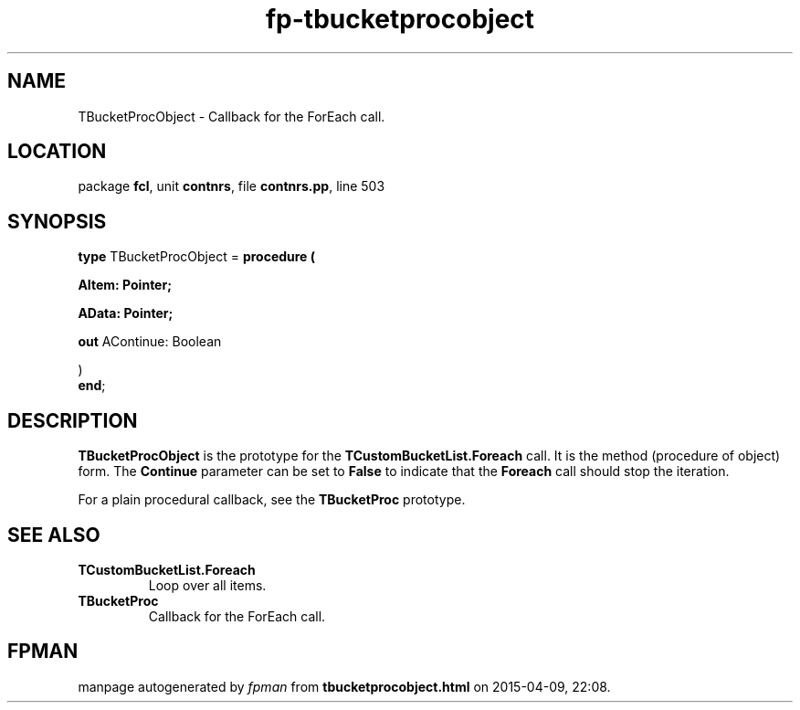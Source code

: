 .\" file autogenerated by fpman
.TH "fp-tbucketprocobject" 3 "2014-03-14" "fpman" "Free Pascal Programmer's Manual"
.SH NAME
TBucketProcObject - Callback for the ForEach call.
.SH LOCATION
package \fBfcl\fR, unit \fBcontnrs\fR, file \fBcontnrs.pp\fR, line 503
.SH SYNOPSIS
\fBtype\fR TBucketProcObject = \fBprocedure (


 AItem: Pointer;


 AData: Pointer;


 \fBout \fRAContinue: Boolean


)\fR
.br
\fBend\fR;
.SH DESCRIPTION
\fBTBucketProcObject\fR is the prototype for the \fBTCustomBucketList.Foreach\fR call. It is the method (procedure of object) form. The \fBContinue\fR parameter can be set to \fBFalse\fR to indicate that the \fBForeach\fR call should stop the iteration.

For a plain procedural callback, see the \fBTBucketProc\fR prototype.


.SH SEE ALSO
.TP
.B TCustomBucketList.Foreach
Loop over all items.
.TP
.B TBucketProc
Callback for the ForEach call.

.SH FPMAN
manpage autogenerated by \fIfpman\fR from \fBtbucketprocobject.html\fR on 2015-04-09, 22:08.

